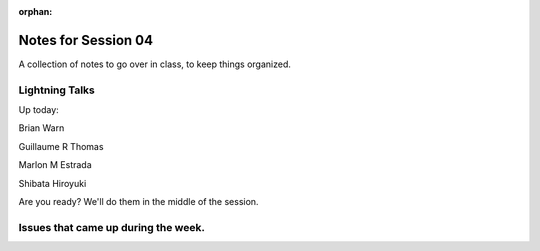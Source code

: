 :orphan:

.. _notes_session04:

####################
Notes for Session 04
####################

A collection of notes to go over in class, to keep things organized.

Lightning Talks
===============

Up today:

Brian Warn

Guillaume R Thomas

Marlon M Estrada

Shibata Hiroyuki


Are you ready? We'll do them in the middle of the session.

Issues that came up during the week.
====================================

